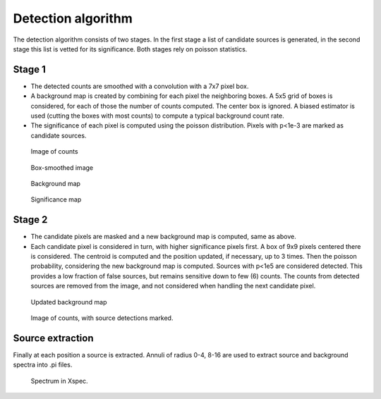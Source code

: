 =====================
Detection algorithm
=====================

The detection algorithm consists of two stages. In the first stage a 
list of candidate sources is generated, in the second stage this list 
is vetted for its significance. Both stages rely on poisson statistics.

Stage 1
----------

* The detected counts are smoothed with a convolution with a 7x7 pixel box.
* A background map is created by combining for each pixel the neighboring boxes.
  A 5x5 grid of boxes is considered, for each of those the number of counts 
  computed. The center box is ignored. A biased estimator is used (cutting
  the boxes with most counts) to compute a typical background count rate.
* The significance of each pixel is computed using the poisson distribution.
  Pixels with p<1e-3 are marked as candidate sources.


.. figure:: obs_events.fits_detect_in.png 
	
	Image of counts

.. figure:: obs_events.fits_detect_in2.png 
	
	Box-smoothed image

.. figure:: obs_events.fits_detect_bkg.png
	
	Background map

.. figure:: obs_events.fits_detect.png
	
	Significance map


	


Stage 2
----------

* The candidate pixels are masked and a new background map is computed, same
  as above.
* Each candidate pixel is considered in turn, with higher significance pixels 
  first. A box of 9x9 pixels centered there is considered. The centroid is 
  computed and the position updated, if necessary, up to 3 times.
  Then the poisson probability, considering the new background map is computed.
  Sources with p<1e5 are considered detected. This provides a low fraction of false sources,
  but remains sensitive down to few (6) counts.
  The counts from detected sources are removed from the image, and not 
  considered when handling the next candidate pixel.

.. figure:: obs_events.fits_detect_bkg2.png
	
	Updated background map

.. figure:: obs_events.fits_detect2.png
	
	Image of counts, with source detections marked.

Source extraction
------------------

Finally at each position a source is extracted. Annuli of radius 0-4, 8-16
are used to extract source and background spectra into .pi files.

.. figure:: det_000.png
	
	Spectrum in Xspec.


